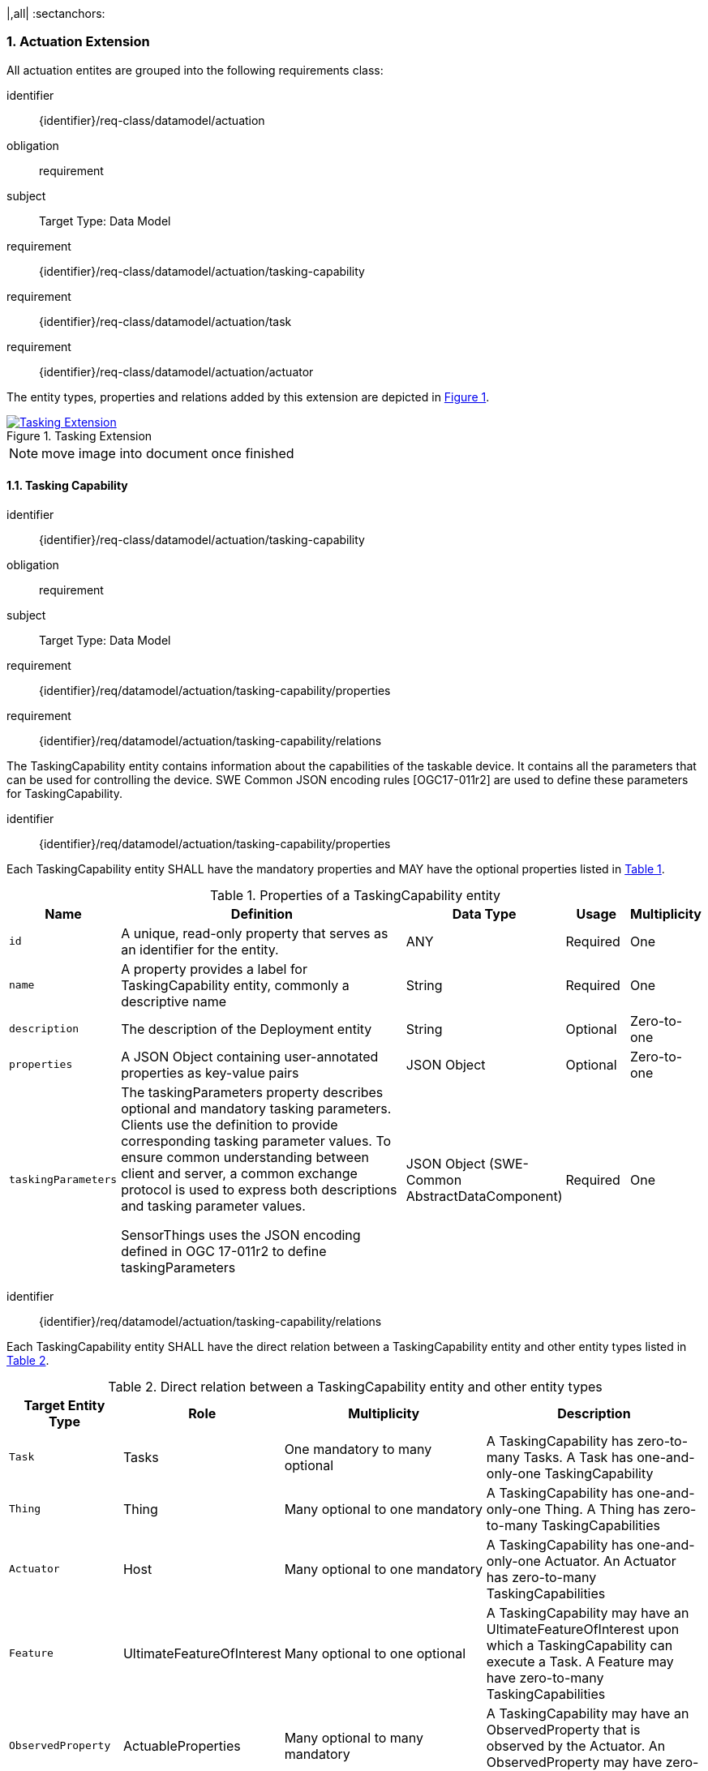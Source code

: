 :sectnums:
|,all|
:sectanchors:
[[actuation]]
=== Actuation Extension
All actuation entites are grouped into the following requirements class:

[requirements_class]
====
[%metadata]
identifier:: {identifier}/req-class/datamodel/actuation
obligation:: requirement
subject:: Target Type: Data Model
requirement:: {identifier}/req-class/datamodel/actuation/tasking-capability
requirement:: {identifier}/req-class/datamodel/actuation/task
requirement:: {identifier}/req-class/datamodel/actuation/actuator
====

The entity types, properties and relations added by this extension are depicted in <<img-sta-tasking-relations>>.
[#img-sta-tasking-relations,link=figures/Datamodel-SensorThingsApi-V2-Tasking.drawio.png, reftext='{figure-caption} {counter:figure-num}', title='Tasking Extension']
image::figures/Datamodel-SensorThingsApi-V2-Tasking.drawio.png[Tasking Extension, align="center"]  

NOTE: move image into document once finished


[[tasking-capability]]
==== Tasking Capability

[requirements_class]
====
[%metadata]
identifier:: {identifier}/req-class/datamodel/actuation/tasking-capability
obligation:: requirement
subject:: Target Type: Data Model
requirement:: {identifier}/req/datamodel/actuation/tasking-capability/properties
requirement:: {identifier}/req/datamodel/actuation/tasking-capability/relations
====

The TaskingCapability entity contains information about the capabilities of the taskable device. It contains all the parameters that can be used for controlling the device. SWE Common JSON encoding rules [OGC17-011r2] are used to define these parameters for TaskingCapability.


[requirement]
====
[%metadata]
identifier:: {identifier}/req/datamodel/actuation/tasking-capability/properties

Each TaskingCapability entity SHALL have the mandatory properties and MAY have the optional properties listed in <<tasking-capability-properties>>.
====

[#tasking-capability-properties,reftext='{table-caption} {counter:table-num}']
.Properties of a TaskingCapability entity
[width="100%",cols="5,17,3,3,3",options="header"]
|====
| *Name*
| *Definition*
| *Data Type*
| *Usage*
| *Multiplicity*

| `id`
| A unique, read-only property that serves as an identifier for the entity.
| ANY
| Required
| One

| `name`
| A property provides a label for TaskingCapability entity, commonly a descriptive name
| String
| Required
| One

| `description`
| The description of the Deployment entity
| String
| Optional
| Zero-to-one

| `properties`
| A JSON Object containing user-annotated properties as key-value pairs
| JSON Object
| Optional
| Zero-to-one

| `taskingParameters`
| The taskingParameters property describes optional and mandatory tasking parameters.
Clients use the definition to provide corresponding tasking parameter values.
To ensure common understanding between client and server, a common exchange protocol is used to express both descriptions and tasking parameter values.

SensorThings uses the JSON encoding defined in OGC 17-011r2 to define taskingParameters
| JSON Object (SWE-Common AbstractDataComponent)
| Required
| One
     
|====


[requirement]
====
[%metadata]
identifier:: {identifier}/req/datamodel/actuation/tasking-capability/relations

Each TaskingCapability entity SHALL have the direct relation between a TaskingCapability entity and other entity types listed in <<tasking-capability-relations>>.
====

[#tasking-capability-relations,reftext='{table-caption} {counter:table-num}']
.Direct relation between a TaskingCapability entity and other entity types
[width="100%",cols="5,5,10,10",options="header"]
|====
| *Target Entity Type*
| *Role*
| *Multiplicity*
| *Description*

| `Task`
| Tasks
| One mandatory to many optional
| A TaskingCapability has zero-to-many Tasks. A Task has one-and-only-one TaskingCapability

| `Thing`
| Thing
| Many optional to one mandatory
| A TaskingCapability has one-and-only-one Thing. A Thing has zero-to-many TaskingCapabilities

| `Actuator`
| Host
| Many optional to one mandatory
| A TaskingCapability has one-and-only-one Actuator. An Actuator has zero-to-many TaskingCapabilities

| `Feature`
| UltimateFeatureOfInterest
| Many optional to one optional
| A TaskingCapability may have an UltimateFeatureOfInterest upon which a TaskingCapability can execute a Task. A Feature may have zero-to-many TaskingCapabilities

| `ObservedProperty`
| ActuableProperties
| Many optional to many mandatory
| A TaskingCapability may have an ObservedProperty that is observed by the Actuator. An ObservedProperty may have zero-to-many TaskingCapabilities
|====

[[task]]
==== Task

[requirements_class]
====
[%metadata]
identifier:: {identifier}/req-class/datamodel/actuation/task
obligation:: requirement
subject:: Target Type: Data Model
requirement:: {identifier}/req/datamodel/actuation/task/properties
requirement:: {identifier}/req/datamodel/actuation/task/relations
====

The Task entity represents a task that can be executed by the Actuator. The Task entity contains the parameters that are required to execute the task. SWE Common JSON encoding rules [OGC17-011r2] are used to define these parameters for the Task entity.

[requirement]
====
[%metadata]
identifier:: {identifier}/req/datamodel/actuation/task/properties

Each Task entity SHALL have the mandatory properties and MAY have the optional properties listed in <<task-properties>>.
====

[#task-properties,reftext='{table-caption} {counter:table-num}']
.Properties of a Task entity
[width="100%",cols="5,17,3,3,3",options="header"]
|====
| *Name*
| *Definition*
| *Data Type*
| *Usage*
| *Multiplicity*

| `id`
| A unique, read-only property that serves as an identifier for the entity.
| ANY
| Required
| One

| `creationTime`
| The time when the task is created. This time SHALL only be added automatically by the service.
| TM_Instant
| Optional
| One

| `runTime`
| The total time taken when the task is executed
| TM_Object
| Optional
| One

| `status`
| The status of the task. The status of the task can be one of the values listed in <<task-status-status-codes>>.
| CodeList
| Optional
| One

| `taskingParameters`
| The taskingParameters property describes optional and mandatory tasking parameters.
Clients use the definition to provide corresponding tasking parameter values.
To ensure common understanding between client and server, a common exchange protocol is used to express both descriptions and tasking parameter values.
SensorThings uses the JSON encoding for SWE Common data block defined in OGC 08-094r1 to define taskingParameters.
taskingParameters is a SWE Common data block and MUST have key-value pairs in a JSON object.
Key MUST be the name described in TaskingCapablity's taskingParamaters and value MUST be the value of that parameter for this Task.
| JSON Object (SWE-Common AbstractDataComponent)
| Required
| One
|====

[requirement]
====
[%metadata]
identifier:: {identifier}/req/datamodel/actuation/task/relations

Each Task entity SHALL have the direct relation between a Task entity and other entity types listed in <<task-relations>>.
====

[#task-relations,reftext='{table-caption} {counter:table-num}']
.Direct relation between a Task entity and other entity types
[width="100%",cols="5,5,10,10",options="header"]
|====
| *Target Entity Type*
| *Role*
| *Multiplicity*
| *Description*

| `TaskingCapability`
| TaskingCapability
| Many optional to one mandatory
| A Task has one-and-only-one TaskingCapability.
A TaskingCapability has zero-to-many Tasks

| `Feature`
| ProximateFeatureOfInterest
| Many optional to one optional

| A Task may have a Feature that is the target of the Task.
 A Feature may have zero-to-many Tasks
|====


[#task-status-status-codes,reftext='{table-caption} {counter:table-num}']
.List of Status Codes used for identifying the status of the Task entity
[width="100%",cols="5,5",options="header"]
|====
| *StatusCode*       | *Description* 

| `Created`          | Created status
| `Running`          | Running status
| `Completed`        | Completed status
| `Rejected`         | Rejected status
| `Failed`           | Failed status
|====

[[actuator]]

==== Actuator

[requirements_class]
====
[%metadata]
identifier:: {identifier}/req-class/datamodel/actuation/actuator
obligation:: requirement
subject:: Target Type: Data Model
requirement:: {identifier}/req/datamodel/actuation/actuator/properties
requirement:: {identifier}/req/datamodel/actuation/actuator/relations
====

An Actuator is a device that can be controlled/tasked. The Actuator entity contains information and metadata about taskable actuator. Each TaskingCapability has one Actuator and defines the parameters that can be set/tasked for the Actuator.

[requirement]
====
[%metadata]
identifier:: {identifier}/req/datamodel/actuation/actuator/properties

Each Actuator entity SHALL have the mandatory properties and MAY have the optional properties listed in <<actuator-properties>>.
====

[#actuator-properties,reftext='{table-caption} {counter:table-num}']
.Properties of an Actuator entity
[width="100%",cols="5,17,3,3,3",options="header"]
|====
| *Name*
| *Definition*
| *Data Type*
| *Usage*
| *Multiplicity*

| `id`
| A unique, read-only property that serves as an identifier for the entity.
| ANY
| Required
| One

| `name`
| A property provides a label for Actuator entity, commonly a descriptive name
| String
| Required
| One

| `description`
| The description of the Actuator entity
| String
| Optional
| Zero-to-one

| `encodingType`| The encoding type of the metadata property. Its value is one of the ValueCode enumeration (see <<actuator-encodingType-value-codes>>)
| ANY
| Required
| One

| `metadata`
| The metadata property provides detailed information about the Actuator entity.
The content of the metadata property is implementation dependent.
| ANY
| Required
| One

| `properties`
| A JSON Object containing user-annotated properties as key-value pairs
| JSON Object
| Optional
| Zero-to-one

|====

[requirement]
====
[%metadata]
identifier:: {identifier}/req/datamodel/actuation/actuator/relations

Each Actuator entity SHALL have the direct relation between an Actuator entity and other entity types listed in <<actuator-relations>>.
====

[#actuator-relations,reftext='{table-caption} {counter:table-num}']
.Direct relation between an Actuator entity and other entity types
[width="100%",cols="5,5,10,10",options="header"]
|====
| *Target Entity Type*
| *Role*
| *Multiplicity*
| *Description*

| `TaskingCapability`
| TaskingCapability
| One mandatory to many optional
| An Actuator has zero-to-many TaskingCapabilities.
A TaskingCapability has one-and-only-one Actuator

|====


[#actuator-encodingType-value-codes,reftext='{table-caption} {counter:table-num}']
.List of some code values used for identifying types for the encodingType of the Actuator entity
[width="100%",cols="5,5",options="header"]
|====
| *Actuator encodingType*              | *ValueCode Value*              
| `PDF`                                | application/pdf                                  
| `SensorML`                           | http://www.opengis.net/doc/IS/SensorML/2.0
|====

EDITOR: Reword to make clear that this list is not exhaustive!

The Actuator encodingType allows clients to know how to interpret metadata's value(s).
Currently, the SensorThings API defines two common Actuator metadata encodingTypes.
Most sensor manufacturers provide their sensor datasheets in a PDF format.
As a result, PDF is a Sensor encodingType supported by SensorThings API.
The second Sensor encodingType is SensorML.







